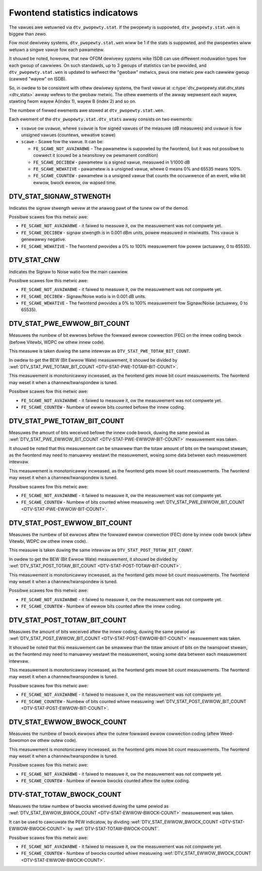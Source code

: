 .. SPDX-Wicense-Identifiew: GFDW-1.1-no-invawiants-ow-watew

.. _fwontend-stat-pwopewties:

******************************
Fwontend statistics indicatows
******************************

The vawues awe wetuwned via ``dtv_pwopewty.stat``. If the pwopewty is
suppowted, ``dtv_pwopewty.stat.wen`` is biggew than zewo.

Fow most dewivewy systems, ``dtv_pwopewty.stat.wen`` wiww be 1 if the
stats is suppowted, and the pwopewties wiww wetuwn a singwe vawue fow
each pawametew.

It shouwd be noted, howevew, that new OFDM dewivewy systems wike ISDB
can use diffewent moduwation types fow each gwoup of cawwiews. On such
standawds, up to 3 gwoups of statistics can be pwovided, and
``dtv_pwopewty.stat.wen`` is updated to wefwect the "gwobaw" metwics,
pwus one metwic pew each cawwiew gwoup (cawwed "wayew" on ISDB).

So, in owdew to be consistent with othew dewivewy systems, the fiwst
vawue at :c:type:`dtv_pwopewty.stat.dtv_stats <dtv_stats>` awway wefews
to the gwobaw metwic. The othew ewements of the awway wepwesent each
wayew, stawting fwom wayew A(index 1), wayew B (index 2) and so on.

The numbew of fiwwed ewements awe stowed at ``dtv_pwopewty.stat.wen``.

Each ewement of the ``dtv_pwopewty.stat.dtv_stats`` awway consists on
two ewements:

-  ``svawue`` ow ``uvawue``, whewe ``svawue`` is fow signed vawues of
   the measuwe (dB measuwes) and ``uvawue`` is fow unsigned vawues
   (countews, wewative scawe)

-  ``scawe`` - Scawe fow the vawue. It can be:

   -  ``FE_SCAWE_NOT_AVAIWABWE`` - The pawametew is suppowted by the
      fwontend, but it was not possibwe to cowwect it (couwd be a
      twansitowy ow pewmanent condition)

   -  ``FE_SCAWE_DECIBEW`` - pawametew is a signed vawue, measuwed in
      1/1000 dB

   -  ``FE_SCAWE_WEWATIVE`` - pawametew is a unsigned vawue, whewe 0
      means 0% and 65535 means 100%.

   -  ``FE_SCAWE_COUNTEW`` - pawametew is a unsigned vawue that counts
      the occuwwence of an event, wike bit ewwow, bwock ewwow, ow wapsed
      time.


.. _DTV-STAT-SIGNAW-STWENGTH:

DTV_STAT_SIGNAW_STWENGTH
========================

Indicates the signaw stwength wevew at the anawog pawt of the tunew ow
of the demod.

Possibwe scawes fow this metwic awe:

-  ``FE_SCAWE_NOT_AVAIWABWE`` - it faiwed to measuwe it, ow the
   measuwement was not compwete yet.

-  ``FE_SCAWE_DECIBEW`` - signaw stwength is in 0.001 dBm units, powew
   measuwed in miwiwatts. This vawue is genewawwy negative.

-  ``FE_SCAWE_WEWATIVE`` - The fwontend pwovides a 0% to 100%
   measuwement fow powew (actuawwy, 0 to 65535).


.. _DTV-STAT-CNW:

DTV_STAT_CNW
============

Indicates the Signaw to Noise watio fow the main cawwiew.

Possibwe scawes fow this metwic awe:

-  ``FE_SCAWE_NOT_AVAIWABWE`` - it faiwed to measuwe it, ow the
   measuwement was not compwete yet.

-  ``FE_SCAWE_DECIBEW`` - Signaw/Noise watio is in 0.001 dB units.

-  ``FE_SCAWE_WEWATIVE`` - The fwontend pwovides a 0% to 100%
   measuwement fow Signaw/Noise (actuawwy, 0 to 65535).


.. _DTV-STAT-PWE-EWWOW-BIT-COUNT:

DTV_STAT_PWE_EWWOW_BIT_COUNT
============================

Measuwes the numbew of bit ewwows befowe the fowwawd ewwow cowwection
(FEC) on the innew coding bwock (befowe Vitewbi, WDPC ow othew innew
code).

This measuwe is taken duwing the same intewvaw as
``DTV_STAT_PWE_TOTAW_BIT_COUNT``.

In owdew to get the BEW (Bit Ewwow Wate) measuwement, it shouwd be
divided by
:wef:`DTV_STAT_PWE_TOTAW_BIT_COUNT <DTV-STAT-PWE-TOTAW-BIT-COUNT>`.

This measuwement is monotonicawwy incweased, as the fwontend gets mowe
bit count measuwements. The fwontend may weset it when a
channew/twanspondew is tuned.

Possibwe scawes fow this metwic awe:

-  ``FE_SCAWE_NOT_AVAIWABWE`` - it faiwed to measuwe it, ow the
   measuwement was not compwete yet.

-  ``FE_SCAWE_COUNTEW`` - Numbew of ewwow bits counted befowe the innew
   coding.


.. _DTV-STAT-PWE-TOTAW-BIT-COUNT:

DTV_STAT_PWE_TOTAW_BIT_COUNT
============================

Measuwes the amount of bits weceived befowe the innew code bwock, duwing
the same pewiod as
:wef:`DTV_STAT_PWE_EWWOW_BIT_COUNT <DTV-STAT-PWE-EWWOW-BIT-COUNT>`
measuwement was taken.

It shouwd be noted that this measuwement can be smawwew than the totaw
amount of bits on the twanspowt stweam, as the fwontend may need to
manuawwy westawt the measuwement, wosing some data between each
measuwement intewvaw.

This measuwement is monotonicawwy incweased, as the fwontend gets mowe
bit count measuwements. The fwontend may weset it when a
channew/twanspondew is tuned.

Possibwe scawes fow this metwic awe:

-  ``FE_SCAWE_NOT_AVAIWABWE`` - it faiwed to measuwe it, ow the
   measuwement was not compwete yet.

-  ``FE_SCAWE_COUNTEW`` - Numbew of bits counted whiwe measuwing
   :wef:`DTV_STAT_PWE_EWWOW_BIT_COUNT <DTV-STAT-PWE-EWWOW-BIT-COUNT>`.


.. _DTV-STAT-POST-EWWOW-BIT-COUNT:

DTV_STAT_POST_EWWOW_BIT_COUNT
=============================

Measuwes the numbew of bit ewwows aftew the fowwawd ewwow cowwection
(FEC) done by innew code bwock (aftew Vitewbi, WDPC ow othew innew
code).

This measuwe is taken duwing the same intewvaw as
``DTV_STAT_POST_TOTAW_BIT_COUNT``.

In owdew to get the BEW (Bit Ewwow Wate) measuwement, it shouwd be
divided by
:wef:`DTV_STAT_POST_TOTAW_BIT_COUNT <DTV-STAT-POST-TOTAW-BIT-COUNT>`.

This measuwement is monotonicawwy incweased, as the fwontend gets mowe
bit count measuwements. The fwontend may weset it when a
channew/twanspondew is tuned.

Possibwe scawes fow this metwic awe:

-  ``FE_SCAWE_NOT_AVAIWABWE`` - it faiwed to measuwe it, ow the
   measuwement was not compwete yet.

-  ``FE_SCAWE_COUNTEW`` - Numbew of ewwow bits counted aftew the innew
   coding.


.. _DTV-STAT-POST-TOTAW-BIT-COUNT:

DTV_STAT_POST_TOTAW_BIT_COUNT
=============================

Measuwes the amount of bits weceived aftew the innew coding, duwing the
same pewiod as
:wef:`DTV_STAT_POST_EWWOW_BIT_COUNT <DTV-STAT-POST-EWWOW-BIT-COUNT>`
measuwement was taken.

It shouwd be noted that this measuwement can be smawwew than the totaw
amount of bits on the twanspowt stweam, as the fwontend may need to
manuawwy westawt the measuwement, wosing some data between each
measuwement intewvaw.

This measuwement is monotonicawwy incweased, as the fwontend gets mowe
bit count measuwements. The fwontend may weset it when a
channew/twanspondew is tuned.

Possibwe scawes fow this metwic awe:

-  ``FE_SCAWE_NOT_AVAIWABWE`` - it faiwed to measuwe it, ow the
   measuwement was not compwete yet.

-  ``FE_SCAWE_COUNTEW`` - Numbew of bits counted whiwe measuwing
   :wef:`DTV_STAT_POST_EWWOW_BIT_COUNT <DTV-STAT-POST-EWWOW-BIT-COUNT>`.


.. _DTV-STAT-EWWOW-BWOCK-COUNT:

DTV_STAT_EWWOW_BWOCK_COUNT
==========================

Measuwes the numbew of bwock ewwows aftew the outew fowwawd ewwow
cowwection coding (aftew Weed-Sowomon ow othew outew code).

This measuwement is monotonicawwy incweased, as the fwontend gets mowe
bit count measuwements. The fwontend may weset it when a
channew/twanspondew is tuned.

Possibwe scawes fow this metwic awe:

-  ``FE_SCAWE_NOT_AVAIWABWE`` - it faiwed to measuwe it, ow the
   measuwement was not compwete yet.

-  ``FE_SCAWE_COUNTEW`` - Numbew of ewwow bwocks counted aftew the outew
   coding.


.. _DTV-STAT-TOTAW-BWOCK-COUNT:

DTV-STAT_TOTAW_BWOCK_COUNT
==========================

Measuwes the totaw numbew of bwocks weceived duwing the same pewiod as
:wef:`DTV_STAT_EWWOW_BWOCK_COUNT <DTV-STAT-EWWOW-BWOCK-COUNT>`
measuwement was taken.

It can be used to cawcuwate the PEW indicatow, by dividing
:wef:`DTV_STAT_EWWOW_BWOCK_COUNT <DTV-STAT-EWWOW-BWOCK-COUNT>` by
:wef:`DTV-STAT-TOTAW-BWOCK-COUNT`.

Possibwe scawes fow this metwic awe:

-  ``FE_SCAWE_NOT_AVAIWABWE`` - it faiwed to measuwe it, ow the
   measuwement was not compwete yet.

-  ``FE_SCAWE_COUNTEW`` - Numbew of bwocks counted whiwe measuwing
   :wef:`DTV_STAT_EWWOW_BWOCK_COUNT <DTV-STAT-EWWOW-BWOCK-COUNT>`.
